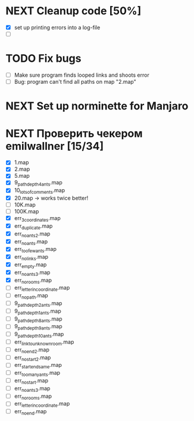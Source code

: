 * NEXT Cleanup code [50%]
  - [X] set up printing errors into a log-file
  - [ ]
* TODO Fix bugs
  - [ ] Make sure program finds looped links and shoots error
  - [ ] Bug: program can't find all paths on map "2.map"
* NEXT Set up norminette for Manjaro
* NEXT Проверить чекером emilwallner [15/34]
  - [X] 1.map
  - [X] 2.map
  - [X] 5.map
  - [X] 9_path_depth_4_ants.map
  - [X] 10_lots_of_comments.map
  - [X] 20.map -> works twice better!
  - [ ] 10K.map
  - [ ] 100K.map
  - [X] err_3_coordinates.map
  - [X] err_duplicate.map
  - [X] err_no_ants2.map
  - [X] err_no_ants.map
  - [X] err_too_few_ants.map
  - [X] err_no_links.map
  - [X] err_empty.map
  - [X] err_no_ants3.map
  - [X] err_no_rooms.map
  - [ ] err_letter_in_coordinate.map
  - [ ] err_no_path.map
  - [ ] 9_path_depth_2_ants.map
  - [ ] 9_path_depth_1_ants.map
  - [ ] 9_path_depth_8_ants.map
  - [ ] 9_path_depth_9_ants.map
  - [ ] 9_path_depth_10_ants.map
  - [ ] err_link_to_unknown_room.map
  - [ ] err_no_end2.map
  - [ ] err_no_start2.map
  - [ ] err_start_end_same.map
  - [ ] err_too_many_ants.map
  - [ ] err_no_start.map
  - [ ] err_no_ants3.map
  - [ ] err_no_rooms.map
  - [ ] err_letter_in_coordinate.map
  - [ ] err_no_end.map

